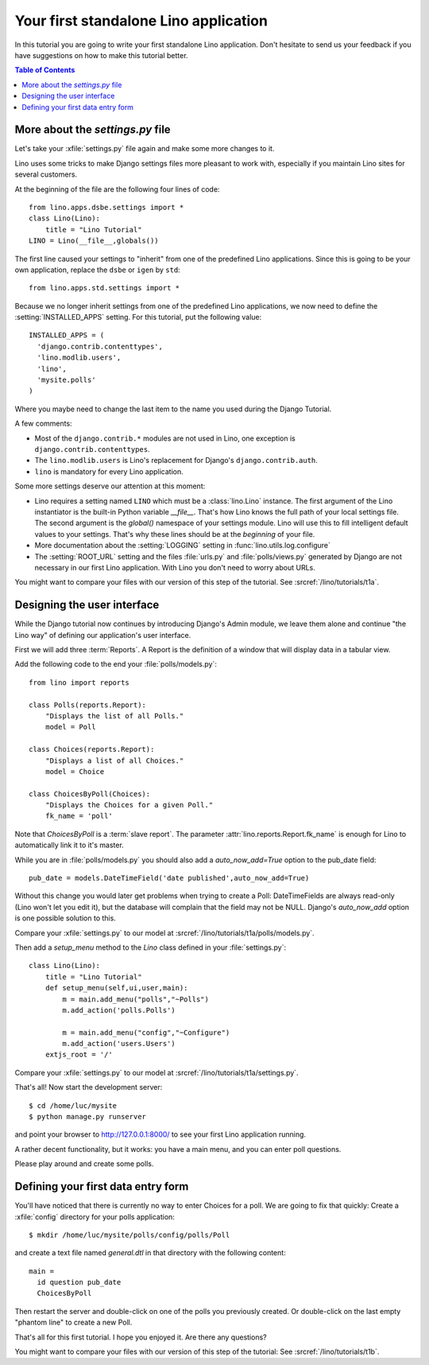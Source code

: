 Your first standalone Lino application
======================================

In this tutorial you are going to write your first 
standalone Lino application.
Don't hesitate to send us your feedback 
if you have suggestions on how to make this tutorial better.
  
.. contents:: Table of Contents
 :local:
 :depth: 2




More about the `settings.py` file
---------------------------------

Let's take your :xfile:`settings.py` file again and 
make some more changes to it.

Lino uses some tricks to make Django settings 
files more pleasant to work with,
especially if you maintain Lino sites for several customers.

At the beginning of the file are the following four lines of code::

    from lino.apps.dsbe.settings import *
    class Lino(Lino):
        title = "Lino Tutorial"
    LINO = Lino(__file__,globals()) 
    
The first line caused your settings to "inherit" 
from one of the predefined Lino applications.
Since this is going to be your own application, 
replace the ``dsbe`` or ``igen`` by ``std``::

    from lino.apps.std.settings import *
    
Because we no longer inherit settings 
from one of the predefined Lino applications, 
we now need to define the :setting:`INSTALLED_APPS` 
setting.
For this tutorial, put the following value::

    INSTALLED_APPS = (
      'django.contrib.contenttypes',
      'lino.modlib.users',
      'lino',
      'mysite.polls'
    )

Where you maybe need to change the last item to the name you used
during the Django Tutorial.

  
A few comments: 
  
- Most of the ``django.contrib.*`` modules are not 
  used in Lino, one exception is 
  ``django.contrib.contenttypes``.
- The ``lino.modlib.users`` is Lino's replacement 
  for Django's ``django.contrib.auth``.
- ``lino`` is mandatory for every Lino application.
  
Some more settings deserve our attention at this moment:

- Lino requires a setting named ``LINO`` which must 
  be a :class:`lino.Lino` instance.
  The first argument of the Lino instantiator 
  is the built-in Python variable `__file__`.
  That's how Lino knows the full path of your local settings file.
  The second argument is the `global()` namespace of your settings module.
  Lino will use this to fill intelligent default values to your settings.
  That's why these lines should be at the *beginning* of your file.

- More documentation about the :setting:`LOGGING` 
  setting in :func:`lino.utils.log.configure`
  
- The :setting:`ROOT_URL` setting 
  and the files :file:`urls.py` and :file:`polls/views.py` 
  generated by Django
  are not necessary in our first Lino application. 
  With Lino you don't need to worry about URLs.

You might want to compare your files with our version 
of this step of the tutorial. 
See :srcref:`/lino/tutorials/t1a`.

 
Designing the user interface
----------------------------

While the Django tutorial now continues by introducing Django's Admin module, 
we leave them alone and continue "the Lino way" of defining 
our application's user interface.

First we will add three :term:`Reports`.
A Report is the definition of a window that 
will display data in a tabular view.

Add the following code to the end your :file:`polls/models.py`::

  from lino import reports

  class Polls(reports.Report):
      "Displays the list of all Polls."
      model = Poll
      
  class Choices(reports.Report):
      "Displays a list of all Choices."
      model = Choice
          
  class ChoicesByPoll(Choices):
      "Displays the Choices for a given Poll."
      fk_name = 'poll'
      
Note that `ChoicesByPoll` is a :term:`slave report`. 
The parameter :attr:`lino.reports.Report.fk_name` is 
enough for Lino to automatically link it to it's 
master.

While you are in :file:`polls/models.py` you should also 
add a `auto_now_add=True` option to the pub_date field::
      
    pub_date = models.DateTimeField('date published',auto_now_add=True)
    
Without this change you would later get problems when trying
to create a Poll: DateTimeFields are always read-only (Lino won't 
let you edit it), but the database will complain that the field may 
not be NULL. Django's `auto_now_add` option is one possible solution 
to this.

Compare your :xfile:`settings.py` to our model at
:srcref:`/lino/tutorials/t1a/polls/models.py`.

      
Then add a `setup_menu` method to the `Lino` class 
defined in your :file:`settings.py`::

    class Lino(Lino):
        title = "Lino Tutorial"
        def setup_menu(self,ui,user,main):
            m = main.add_menu("polls","~Polls")
            m.add_action('polls.Polls')
            
            m = main.add_menu("config","~Configure")
            m.add_action('users.Users')
        extjs_root = '/'
        
        
Compare your :xfile:`settings.py` to our model at
:srcref:`/lino/tutorials/t1a/settings.py`.

That's all! Now start the development server::

  $ cd /home/luc/mysite
  $ python manage.py runserver
  
and point your browser to http://127.0.0.1:8000/ 
to see your first Lino application running.

A rather decent functionality, but it works: 
you have a main menu, and you can enter poll questions.

.. image:: t1-1.jpg
    :scale: 70

Please play around and create some polls. 

.. image:: t1-2.jpg
    :scale: 70
    
Defining your first data entry form
-----------------------------------

You'll have noticed that there is currently 
no way to enter Choices for a poll.
We are going to fix that quickly:
Create a :xfile:`config` directory for your polls application::

  $ mkdir /home/luc/mysite/polls/config/polls/Poll
  
and create a text file named `general.dtl` in that 
directory with the following content::

    main = 
      id question pub_date
      ChoicesByPoll

Then restart the server and double-click on one of the polls 
you previously created. Or double-click on the last 
empty "phantom line" to create a new Poll.

.. image:: t1-3.jpg
    :scale: 70

That's all for this first tutorial.
I hope you enjoyed it.
Are there any questions?

You might want to compare your files with our version 
of this step of the tutorial:
See :srcref:`/lino/tutorials/t1b`.

